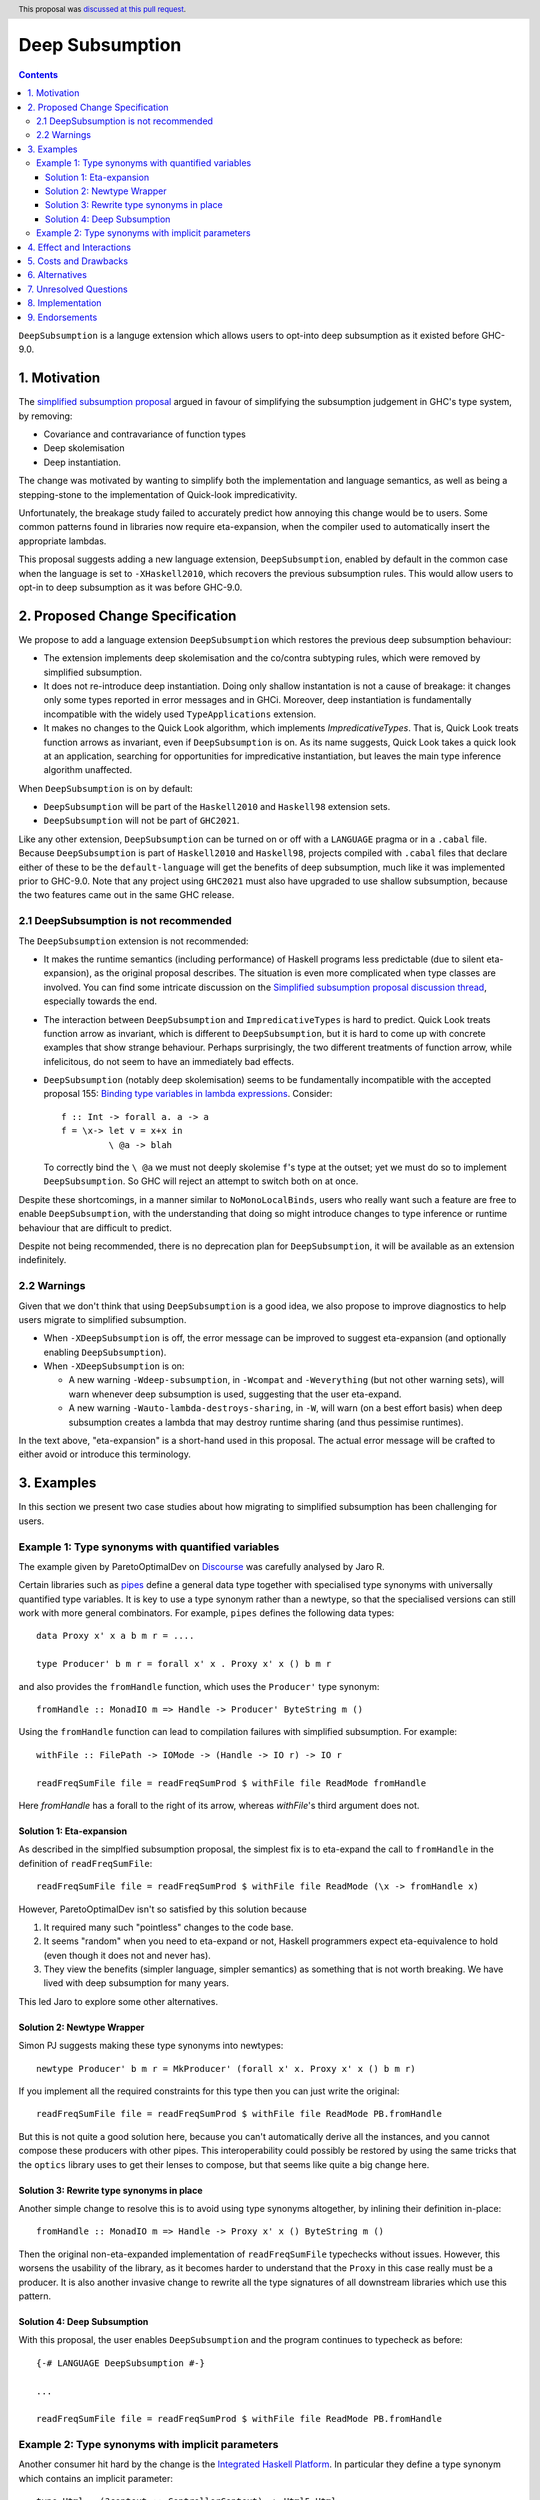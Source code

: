 Deep Subsumption
================

.. author:: Matthew Pickering, Simon Peyton Jones, Jaro Reinders
.. date-accepted:: 2022-07-05
.. ticket-url:: https://gitlab.haskell.org/ghc/ghc/-/merge_requests/8210
.. implemented::
.. highlight:: haskell
.. header:: This proposal was `discussed at this pull request <https://github.com/ghc-proposals/ghc-proposals/pull/0>`_.
.. contents::

``DeepSubsumption`` is a languge extension which allows users to opt-into deep
subsumption as it existed before GHC-9.0.


1. Motivation
-------------

The `simplified subsumption proposal <https://github.com/ghc-proposals/ghc-proposals/blob/master/proposals/0287-simplify-subsumption.rst>`_
argued in favour of simplifying the subsumption judgement in GHC's type system, by removing:

* Covariance and contravariance of function types
* Deep skolemisation
* Deep instantiation.

The change was motivated by wanting to simplify both the implementation and language
semantics, as well as being a stepping-stone to the implementation of Quick-look impredicativity.

Unfortunately, the breakage study failed to accurately predict how annoying this
change would be to users. Some common patterns found in libraries now require
eta-expansion, when the compiler used to automatically insert the
appropriate lambdas.

This proposal suggests adding a new language extension, ``DeepSubsumption``,
enabled by default in the common case when the language is set to ``-XHaskell2010``,
which recovers the previous subsumption rules. This would allow
users to opt-in to deep subsumption as it was before GHC-9.0.


2. Proposed Change Specification
--------------------------------

We propose to add a language extension ``DeepSubsumption`` which restores the previous deep subsumption behaviour:

* The extension implements deep skolemisation and the co/contra subtyping rules, which were removed by simplified subsumption.
* It does not re-introduce deep instantiation.  Doing only shallow instantation is not a cause of breakage: it changes only some types reported in error messages and in GHCi.  Moreover, deep instantiation is fundamentally incompatible with the widely used ``TypeApplications`` extension.
* It makes no changes to the Quick Look algorithm, which implements `ImpredicativeTypes`.  That is, Quick Look treats function arrows as invariant, even if ``DeepSubsumption`` is on. As its name suggests, Quick Look takes a quick look at an application, searching for opportunities for impredicative instantiation, but leaves the main type inference algorithm unaffected.

When ``DeepSubsumption`` is on by default:

* ``DeepSubsumption`` will be part of the ``Haskell2010`` and ``Haskell98`` extension sets.
* ``DeepSubsumption`` will not be part of ``GHC2021``.

Like any other extension, ``DeepSubsumption`` can be turned on or off with a ``LANGUAGE`` pragma
or in a ``.cabal`` file. Because ``DeepSubsumption`` is part of ``Haskell2010`` and ``Haskell98``,
projects compiled with ``.cabal`` files that declare either of these to be the ``default-language``
will get the benefits of deep subsumption, much like it was implemented prior to GHC-9.0.
Note that any project using ``GHC2021`` must also have upgraded to use shallow subsumption, because
the two features came out in the same GHC release.

2.1 DeepSubsumption is not recommended
^^^^^^^^^^^^^^^^^^^^^^^^^^^^^^^^^^^^^^

The ``DeepSubsumption`` extension is not recommended:

* It makes the runtime semantics (including performance) of Haskell programs
  less predictable (due to silent eta-expansion), as the original proposal describes.
  The situation is even more complicated when type classes are involved.  You can find some intricate discussion on the `Simplified subsumption proposal discussion thread <https://github.com/ghc-proposals/ghc-proposals/pull/287>`_, especially towards the end.

* The interaction between ``DeepSubsumption`` and ``ImpredicativeTypes`` is hard to predict.  Quick Look treats function arrow as invariant, which is different to ``DeepSubsumption``, but it is hard to come up with concrete examples that show strange behaviour.  Perhaps surprisingly, the two different treatments of function arrow, while infelicitous, do not seem to have an immediately bad effects.

* ``DeepSubsumption`` (notably deep skolemisation) seems to be fundamentally incompatible with the accepted proposal 155: `Binding type variables in lambda expressions <https://github.com/ghc-proposals/ghc-proposals/blob/master/proposals/0155-type-lambda.rst>`_. Consider::

      f :: Int -> forall a. a -> a
      f = \x-> let v = x+x in
               \ @a -> blah

  To correctly bind the ``\ @a`` we must not deeply skolemise ``f``'s type at the outset;
  yet we must do so to implement ``DeepSubsumption``.  So GHC will reject an attempt to switch both on at once.

Despite these shortcomings, in a manner similar to
``NoMonoLocalBinds``, users who really want such a feature are free to
enable ``DeepSubsumption``, with the understanding that doing so might
introduce changes to type inference or runtime behaviour that are
difficult to predict.

Despite not being recommended, there is no deprecation plan for ``DeepSubsumption``, it will
be available as an extension indefinitely.

2.2 Warnings
^^^^^^^^^^^^

Given that we don't think that using ``DeepSubsumption`` is a good idea, we also
propose to improve diagnostics to help users migrate to simplified
subsumption.

* When ``-XDeepSubsumption`` is off, the error message can be improved to suggest
  eta-expansion (and optionally enabling ``DeepSubsumption``).

* When ``-XDeepSubsumption`` is on:

  * A new warning ``-Wdeep-subsumption``, in ``-Wcompat`` and ``-Weverything`` (but
    not other warning sets), will warn whenever deep subsumption is used, suggesting
    that the user eta-expand.

  * A new warning ``-Wauto-lambda-destroys-sharing``, in ``-W``, will warn (on a
    best effort basis) when deep subsumption creates a lambda that may destroy
    runtime sharing (and thus pessimise runtimes).

In the text above, "eta-expansion" is a short-hand used in this proposal. The actual
error message will be crafted to either avoid or introduce this terminology.

3. Examples
-----------

In this section we present two case studies about how migrating to simplified
subsumption has been challenging for users.


Example 1: Type synonyms with quantified variables
^^^^^^^^^^^^^^^^^^^^^^^^^^^^^^^^^^^^^^^^^^^^^^^^^^

The example given by ParetoOptimalDev on `Discourse <https://discourse.haskell.org/t/r-haskell-was-simplified-subsumption-worth-it-for-industry-haskell/4486>`_
was carefully analysed by Jaro R.

Certain libraries such as `pipes <https://hackage.haskell.org/package/pipes>`_ define a general data type
together with specialised type synonyms with universally quantified type variables. It
is key to use a type synonym rather than a newtype, so that the specialised
versions can still work with more general combinators.
For example, ``pipes`` defines the following data types::

  data Proxy x' x a b m r = ....

  type Producer' b m r = forall x' x . Proxy x' x () b m r

and also provides the ``fromHandle`` function, which uses the ``Producer'`` type synonym::

  fromHandle :: MonadIO m => Handle -> Producer' ByteString m ()

Using the ``fromHandle`` function can lead to compilation failures with simplified
subsumption. For example::

  withFile :: FilePath -> IOMode -> (Handle -> IO r) -> IO r

  readFreqSumFile file = readFreqSumProd $ withFile file ReadMode fromHandle

Here `fromHandle` has a forall to the right of its arrow,
whereas `withFile`'s third argument does not.

Solution 1: Eta-expansion
+++++++++++++++++++++++++

As described in the simplfied subsumption proposal, the simplest fix is to eta-expand
the call to ``fromHandle`` in the definition of ``readFreqSumFile``::

  readFreqSumFile file = readFreqSumProd $ withFile file ReadMode (\x -> fromHandle x)

However, ParetoOptimalDev isn't so satisfied by this solution because

1. It required many such "pointless" changes to the code base.
2. It seems "random" when you need to eta-expand or not, Haskell programmers expect
   eta-equivalence to hold (even though it does not and never has).
3. They view the benefits (simpler language, simpler semantics) as something that
   is not worth breaking. We have lived with deep subsumption for
   many years.

This led Jaro to explore some other alternatives.

Solution 2: Newtype Wrapper
+++++++++++++++++++++++++++

Simon PJ suggests making these type synonyms into newtypes::

  newtype Producer' b m r = MkProducer' (forall x' x. Proxy x' x () b m r)

If you implement all the required constraints for this type then you can just write the original::

  readFreqSumFile file = readFreqSumProd $ withFile file ReadMode PB.fromHandle

But this is not quite a good solution here, because you can't
automatically derive all the instances, and you cannot compose these producers
with other pipes.
This interoperability could possibly be restored by using the same tricks that
the ``optics`` library uses to get their lenses to compose, but that seems like
quite a big change here.

Solution 3: Rewrite type synonyms in place
++++++++++++++++++++++++++++++++++++++++++

Another simple change to resolve this is to avoid using type synonyms altogether,
by inlining their definition in-place::

  fromHandle :: MonadIO m => Handle -> Proxy x' x () ByteString m ()

Then the original non-eta-expanded implementation of ``readFreqSumFile``
typechecks without issues. However, this worsens the usability of the library, as
it becomes harder to understand that the ``Proxy`` in this case really
must be a producer. It is also another invasive change to rewrite all the type
signatures of all downstream libraries which use this pattern.

Solution 4: Deep Subsumption
++++++++++++++++++++++++++++

With this proposal, the user enables ``DeepSubsumption`` and the program continues
to typecheck as before::

  {-# LANGUAGE DeepSubsumption #-}

  ...

  readFreqSumFile file = readFreqSumProd $ withFile file ReadMode PB.fromHandle


Example 2: Type synonyms with implicit parameters
^^^^^^^^^^^^^^^^^^^^^^^^^^^^^^^^^^^^^^^^^^^^^^^^^

Another consumer hit hard by the change is the `Integrated Haskell Platform <https://github.com/digitallyinduced/ihp/pull/1342>`_.
In particular they define a type synonym which contains an implicit parameter::

  type Html = (?context :: ControllerContext) => Html5.Html

which is used to create the ``renderUser`` combinator::

  renderUser :: User -> Html
  renderUser user = [hsx|<li>{get #name user}</li>|]

but now ``renderUser`` fails to typecheck in ``renderUsers`` without eta-expansion::

  forEach :: (MonoFoldable mono, Applicative m) => mono -> (Element mono -> m ()) -> m ()

  renderUsers :: [User] -> Html
  renderUsers users = [hsx|
    <ul>
      {forEach users renderUser}
    </ul>
  |]

Again, ``renderUser`` has a forall to the right of its function arrow (hidden under ``Html``),
while ``forEach``'s second arguemnt does not.
The "solution" is to eta-expand the call to ``renderUser``::

  renderUsers :: [User] -> Html
  renderUsers users = [hsx|
    <ul>
      {forEach users (\x -> renderUser x)}
    </ul>
  |]

But such changes were `deemed unsatisfactory <https://github.com/digitallyinduced/ihp/pull/1342#issuecomment-1058870639>`_
by the maintainers:

  All of them break existing IHP apps / require a lot of changes when updating.

In this situation too, the benefits of simplified subsumption are deemed to not be worth the costs
in terms of usability and user-friendliness. This too suggests re-instating the old behaviour as
an opt-in by adding a ``DeepSubsumption`` extension.


4. Effect and Interactions
--------------------------

The ``DeepSubsumption`` language pragma has all the drawbacks identified in
the simplified subsumption proposal, but crucially allows users to opt-in to
the drawbacks if their value judgement is different to that of the steering committee.

5. Costs and Drawbacks
----------------------

* We do not recommend that people use this feature. It makes the language
  more complicated and runtime performance less predictable.
* In situations where the eta-expansion behaviour is desired for its user-friendliness,
  the requirement to enable a strange ``DeepSubsumption`` extension might just lead to even more confusion.
* Alejandro Serrano `suggests <https://github.com/ghc-proposals/ghc-proposals/pull/287#issuecomment-1128134798>`_
  that reintroducing this feature will not alleviate any pain, because by the time it is introduced
  maintainers will have already updated their libraries to account for the changes, and will not want to
  introduce more churn by enabling ``DeepSubsumption`` and removing the eta-expansions they recently added.



6. Alternatives
---------------

* The alternative is to do nothing. Users will have to accept that simplified subsumption
  is here to stay and update their code appropiately.

7. Unresolved Questions
-----------------------

* We need to decide whether we would want to backport this feature to the 9.2 branch.


8. Implementation
-------------------

Fortunately, the implementation complexity of adding ``DeepSubsumption`` is modest, and well
localised.  We already have an MR that implements it: `!8210 <https://gitlab.haskell.org/ghc/ghc/-/merge_requests/8210>`_.

9. Endorsements
---------------
